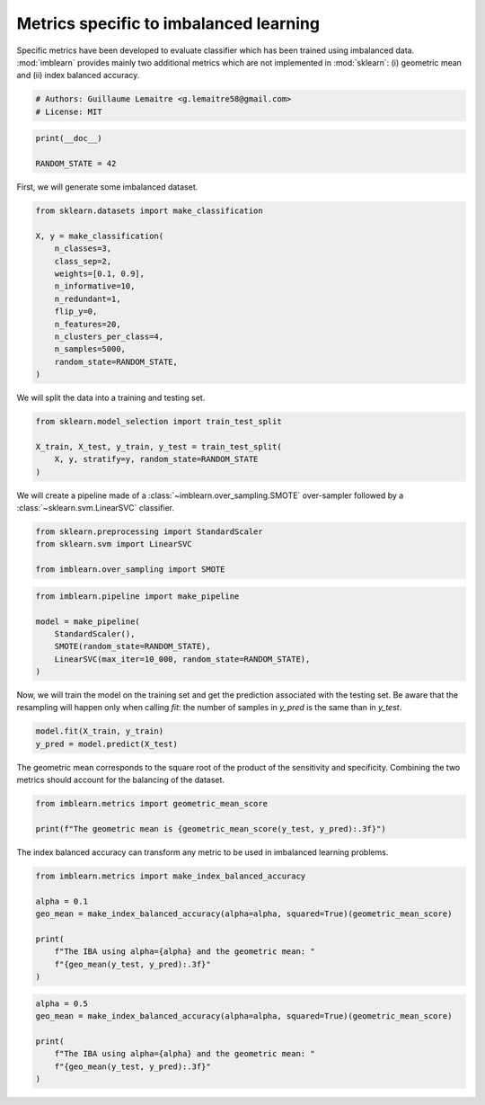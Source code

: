 
.. DO NOT EDIT.
.. THIS FILE WAS AUTOMATICALLY GENERATED BY SPHINX-GALLERY.
.. TO MAKE CHANGES, EDIT THE SOURCE PYTHON FILE:
.. "auto_examples/evaluation/plot_metrics.py"
.. LINE NUMBERS ARE GIVEN BELOW.

.. only:: html

    .. note::
        :class: sphx-glr-download-link-note

        Click :ref:`here <sphx_glr_download_auto_examples_evaluation_plot_metrics.py>`
        to download the full example code

.. rst-class:: sphx-glr-example-title

.. _sphx_glr_auto_examples_evaluation_plot_metrics.py:


=======================================
Metrics specific to imbalanced learning
=======================================

Specific metrics have been developed to evaluate classifier which
has been trained using imbalanced data. :mod:`imblearn` provides mainly
two additional metrics which are not implemented in :mod:`sklearn`: (i)
geometric mean and (ii) index balanced accuracy.

.. GENERATED FROM PYTHON SOURCE LINES 11-15

.. code-block:: default


    # Authors: Guillaume Lemaitre <g.lemaitre58@gmail.com>
    # License: MIT








.. GENERATED FROM PYTHON SOURCE LINES 16-20

.. code-block:: default

    print(__doc__)

    RANDOM_STATE = 42








.. GENERATED FROM PYTHON SOURCE LINES 21-22

First, we will generate some imbalanced dataset.

.. GENERATED FROM PYTHON SOURCE LINES 24-39

.. code-block:: default

    from sklearn.datasets import make_classification

    X, y = make_classification(
        n_classes=3,
        class_sep=2,
        weights=[0.1, 0.9],
        n_informative=10,
        n_redundant=1,
        flip_y=0,
        n_features=20,
        n_clusters_per_class=4,
        n_samples=5000,
        random_state=RANDOM_STATE,
    )








.. GENERATED FROM PYTHON SOURCE LINES 40-41

We will split the data into a training and testing set.

.. GENERATED FROM PYTHON SOURCE LINES 43-49

.. code-block:: default

    from sklearn.model_selection import train_test_split

    X_train, X_test, y_train, y_test = train_test_split(
        X, y, stratify=y, random_state=RANDOM_STATE
    )








.. GENERATED FROM PYTHON SOURCE LINES 50-52

We will create a pipeline made of a :class:`~imblearn.over_sampling.SMOTE`
over-sampler followed by a :class:`~sklearn.svm.LinearSVC` classifier.

.. GENERATED FROM PYTHON SOURCE LINES 52-58

.. code-block:: default


    from sklearn.preprocessing import StandardScaler
    from sklearn.svm import LinearSVC

    from imblearn.over_sampling import SMOTE








.. GENERATED FROM PYTHON SOURCE LINES 59-67

.. code-block:: default

    from imblearn.pipeline import make_pipeline

    model = make_pipeline(
        StandardScaler(),
        SMOTE(random_state=RANDOM_STATE),
        LinearSVC(max_iter=10_000, random_state=RANDOM_STATE),
    )








.. GENERATED FROM PYTHON SOURCE LINES 68-72

Now, we will train the model on the training set and get the prediction
associated with the testing set. Be aware that the resampling will happen
only when calling `fit`: the number of samples in `y_pred` is the same than
in `y_test`.

.. GENERATED FROM PYTHON SOURCE LINES 74-77

.. code-block:: default

    model.fit(X_train, y_train)
    y_pred = model.predict(X_test)








.. GENERATED FROM PYTHON SOURCE LINES 78-81

The geometric mean corresponds to the square root of the product of the
sensitivity and specificity. Combining the two metrics should account for
the balancing of the dataset.

.. GENERATED FROM PYTHON SOURCE LINES 83-87

.. code-block:: default

    from imblearn.metrics import geometric_mean_score

    print(f"The geometric mean is {geometric_mean_score(y_test, y_pred):.3f}")





.. rst-class:: sphx-glr-script-out

 .. code-block:: none

    The geometric mean is 0.939




.. GENERATED FROM PYTHON SOURCE LINES 88-90

The index balanced accuracy can transform any metric to be used in
imbalanced learning problems.

.. GENERATED FROM PYTHON SOURCE LINES 92-102

.. code-block:: default

    from imblearn.metrics import make_index_balanced_accuracy

    alpha = 0.1
    geo_mean = make_index_balanced_accuracy(alpha=alpha, squared=True)(geometric_mean_score)

    print(
        f"The IBA using alpha={alpha} and the geometric mean: "
        f"{geo_mean(y_test, y_pred):.3f}"
    )





.. rst-class:: sphx-glr-script-out

 .. code-block:: none

    The IBA using alpha=0.1 and the geometric mean: 0.882




.. GENERATED FROM PYTHON SOURCE LINES 103-110

.. code-block:: default

    alpha = 0.5
    geo_mean = make_index_balanced_accuracy(alpha=alpha, squared=True)(geometric_mean_score)

    print(
        f"The IBA using alpha={alpha} and the geometric mean: "
        f"{geo_mean(y_test, y_pred):.3f}"
    )




.. rst-class:: sphx-glr-script-out

 .. code-block:: none

    The IBA using alpha=0.5 and the geometric mean: 0.882





.. rst-class:: sphx-glr-timing

   **Total running time of the script:** ( 0 minutes  0.135 seconds)


.. _sphx_glr_download_auto_examples_evaluation_plot_metrics.py:

.. only:: html

  .. container:: sphx-glr-footer sphx-glr-footer-example


    .. container:: sphx-glr-download sphx-glr-download-python

      :download:`Download Python source code: plot_metrics.py <plot_metrics.py>`

    .. container:: sphx-glr-download sphx-glr-download-jupyter

      :download:`Download Jupyter notebook: plot_metrics.ipynb <plot_metrics.ipynb>`


.. only:: html

 .. rst-class:: sphx-glr-signature

    `Gallery generated by Sphinx-Gallery <https://sphinx-gallery.github.io>`_
